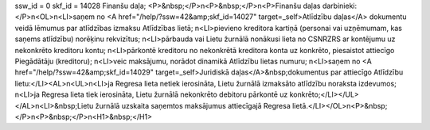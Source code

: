 ssw_id = 0skf_id = 14028Finanšu daļa;<P>&nbsp;</P>\n<P>&nbsp;</P>\n<P>Finanšu daļas darbinieki:</P>\n<OL>\n<LI>saņem no <A href="/help/?ssw=42&amp;skf_id=14027" target=_self>Atlīdzību daļas</A> dokumentu veidā lēmumus par atlīdzības izmaksu Atlīdzības lietā; \n<LI>pievieno kreditora kartiņā (personai vai uzņēmumam, kas saņems atlīdzību) norēķinu rekvizītus; \n<LI>pārbauda vai Lietu žurnālā nonākusi lieta no CSNRZRS ar kontējumu uz nekonkrēto kreditoru kontu; \n<LI>pārkontē kreditoru no nekonkrētā kreditora konta uz konkrēto, piesaistot attiecīgo Piegādātāju (kreditoru); \n<LI>veic maksājumu, norādot dinamikā Atlīdzību lietas numuru; \n<LI>saņem no <A href="/help/?ssw=42&amp;skf_id=14029" target=_self>Juridiskā daļas</A>&nbsp;dokumentus par attiecīgo Atlīdzību lietu:</LI><AL>\n<UL>\n<LI>ja Regresa lieta netiek ierosināta, Lietu žurnālā izmaksāto atlīdzību noraksta izdevumos; \n<LI>ja Regresa lieta tiek ierosināta, Lietu žurnālā nekonkrēto debitoru pārkontē uz konkrēto;</LI></UL></AL>\n<LI>&nbsp;Lietu žurnālā uzskaita saņemtos maksājumus attiecīgajā Regresa lietā.</LI></OL>\n<P>&nbsp;</P>\n<P>&nbsp;</P>\n<H1>&nbsp;</H1>